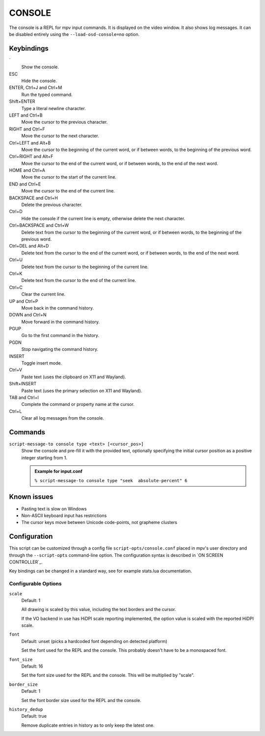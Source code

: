 CONSOLE
=======

The console is a REPL for mpv input commands. It is displayed on the video
window. It also shows log messages. It can be disabled entirely using the
``--load-osd-console=no`` option.

Keybindings
-----------

\`
    Show the console.

ESC
    Hide the console.

ENTER, Ctrl+J and Ctrl+M
    Run the typed command.

Shift+ENTER
    Type a literal newline character.

LEFT and Ctrl+B
    Move the cursor to the previous character.

RIGHT and Ctrl+F
    Move the cursor to the next character.

Ctrl+LEFT and Alt+B
    Move the cursor to the beginning of the current word, or if between words,
    to the beginning of the previous word.

Ctrl+RIGHT and Alt+F
    Move the cursor to the end of the current word, or if between words, to the
    end of the next word.

HOME and Ctrl+A
    Move the cursor to the start of the current line.

END and Ctrl+E
    Move the cursor to the end of the current line.

BACKSPACE and Ctrl+H
    Delete the previous character.

Ctrl+D
    Hide the console if the current line is empty, otherwise delete the next
    character.

Ctrl+BACKSPACE and Ctrl+W
    Delete text from the cursor to the beginning of the current word, or if
    between words, to the beginning of the previous word.

Ctrl+DEL and Alt+D
    Delete text from the cursor to the end of the current word, or if between
    words, to the end of the next word.

Ctrl+U
    Delete text from the cursor to the beginning of the current line.

Ctrl+K
    Delete text from the cursor to the end of the current line.

Ctrl+C
    Clear the current line.

UP and Ctrl+P
    Move back in the command history.

DOWN and Ctrl+N
    Move forward in the command history.

PGUP
    Go to the first command in the history.

PGDN
    Stop navigating the command history.

INSERT
    Toggle insert mode.

Ctrl+V
    Paste text (uses the clipboard on X11 and Wayland).

Shift+INSERT
    Paste text (uses the primary selection on X11 and Wayland).

TAB and Ctrl+I
    Complete the command or property name at the cursor.

Ctrl+L
    Clear all log messages from the console.

Commands
--------

``script-message-to console type <text> [<cursor_pos>]``
    Show the console and pre-fill it with the provided text, optionally
    specifying the initial cursor position as a positive integer starting from
    1.

    .. admonition:: Example for input.conf

        ``% script-message-to console type "seek  absolute-percent" 6``

Known issues
------------

- Pasting text is slow on Windows
- Non-ASCII keyboard input has restrictions
- The cursor keys move between Unicode code-points, not grapheme clusters

Configuration
-------------

This script can be customized through a config file ``script-opts/console.conf``
placed in mpv's user directory and through the ``--script-opts`` command-line
option. The configuration syntax is described in `ON SCREEN CONTROLLER`_.

Key bindings can be changed in a standard way, see for example stats.lua
documentation.

Configurable Options
~~~~~~~~~~~~~~~~~~~~

``scale``
    Default: 1

    All drawing is scaled by this value, including the text borders and the
    cursor.

    If the VO backend in use has HiDPI scale reporting implemented, the option
    value is scaled with the reported HiDPI scale.

``font``
    Default: unset (picks a hardcoded font depending on detected platform)

    Set the font used for the REPL and the console. This probably doesn't
    have to be a monospaced font.

``font_size``
    Default: 16

    Set the font size used for the REPL and the console. This will be
    multiplied by "scale".

``border_size``
    Default: 1

    Set the font border size used for the REPL and the console.

``history_dedup``
    Default: true

    Remove duplicate entries in history as to only keep the latest one.
